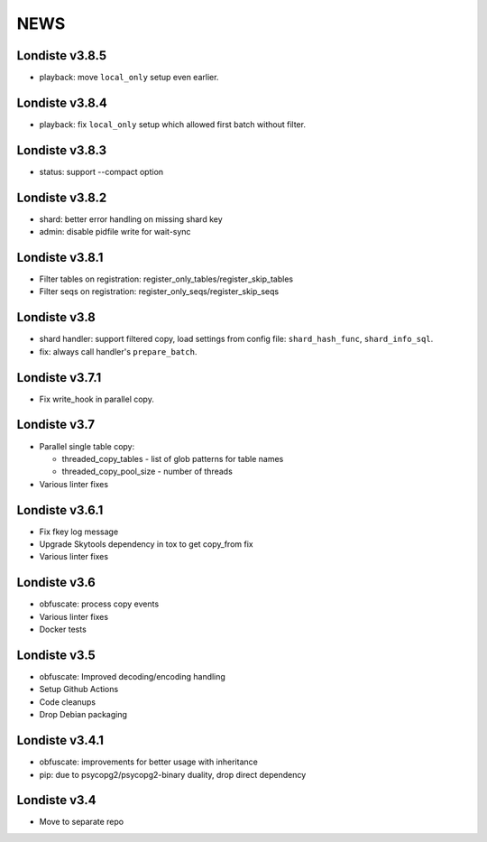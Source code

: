 
NEWS
====

Londiste v3.8.5
---------------

* playback: move ``local_only`` setup even earlier.

Londiste v3.8.4
---------------

* playback: fix ``local_only`` setup which allowed first batch without filter.

Londiste v3.8.3
---------------

* status: support --compact option

Londiste v3.8.2
---------------

* shard: better error handling on missing shard key
* admin: disable pidfile write for wait-sync

Londiste v3.8.1
---------------

* Filter tables on registration: register_only_tables/register_skip_tables
* Filter seqs on registration: register_only_seqs/register_skip_seqs

Londiste v3.8
-------------

* shard handler: support filtered copy, load settings from config file:
  ``shard_hash_func``, ``shard_info_sql``.
* fix: always call handler's ``prepare_batch``.

Londiste v3.7.1
---------------

* Fix write_hook in parallel copy.

Londiste v3.7
-------------

* Parallel single table copy:

  - threaded_copy_tables - list of glob patterns for table names
  - threaded_copy_pool_size - number of threads

* Various linter fixes

Londiste v3.6.1
---------------

* Fix fkey log message
* Upgrade Skytools dependency in tox to get copy_from fix
* Various linter fixes

Londiste v3.6
-------------

* obfuscate: process copy events
* Various linter fixes
* Docker tests

Londiste v3.5
-------------

* obfuscate: Improved decoding/encoding handling
* Setup Github Actions
* Code cleanups
* Drop Debian packaging

Londiste v3.4.1
---------------

* obfuscate: improvements for better usage with inheritance
* pip: due to psycopg2/psycopg2-binary duality, drop direct dependency

Londiste v3.4
-------------

* Move to separate repo

